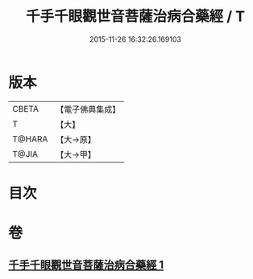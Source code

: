 #+TITLE: 千手千眼觀世音菩薩治病合藥經 / T
#+DATE: 2015-11-26 16:32:26.169103
* 版本
 |     CBETA|【電子佛典集成】|
 |         T|【大】     |
 |    T@HARA|【大→原】   |
 |     T@JIA|【大→甲】   |

* 目次
* 卷
** [[file:KR6j0259_001.txt][千手千眼觀世音菩薩治病合藥經 1]]
